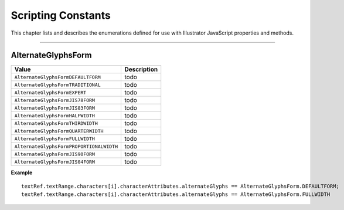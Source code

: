 .. _jsobjref/scriptingConstants:

Scripting Constants
################################################################################

This chapter lists and describes the enumerations defined for use with Illustrator JavaScript properties and methods.

----

.. _jsobjref/scriptingConstants/AlternateGlyphsForm:

AlternateGlyphsForm
********************************************************************************

========================================  ===========
                 Value                    Description
========================================  ===========
``AlternateGlyphsFormDEFAULTFORM``        todo
``AlternateGlyphsFormTRADITIONAL``        todo
``AlternateGlyphsFormEXPERT``             todo
``AlternateGlyphsFormJIS78FORM``          todo
``AlternateGlyphsFormJIS83FORM``          todo
``AlternateGlyphsFormHALFWIDTH``          todo
``AlternateGlyphsFormTHIRDWIDTH``         todo
``AlternateGlyphsFormQUARTERWIDTH``       todo
``AlternateGlyphsFormFULLWIDTH``          todo
``AlternateGlyphsFormPROPORTIONALWIDTH``  todo
``AlternateGlyphsFormJIS90FORM``          todo
``AlternateGlyphsFormJIS04FORM``          todo
========================================  ===========

**Example**

::

  textRef.textRange.characters[i].characterAttributes.alternateGlyphs == AlternateGlyphsForm.DEFAULTFORM;
  textRef.textRange.characters[i].characterAttributes.alternateGlyphs == AlternateGlyphsForm.FULLWIDTH
